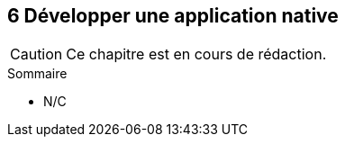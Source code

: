 :nodeCurrentVersion: v6
:npmCurrentVersion: v4
:revdate: {docdate}
:sourceDir: ./examples/src
:imagesdir: {indir}
ifdef::env[]
:imagesdir: .
endif::[]

== [ChapitreNumero]#6# Développer une application native


[CAUTION]
====
Ce chapitre est en cours de rédaction.
====

====
.Sommaire
- N/C
====

toc::[]
